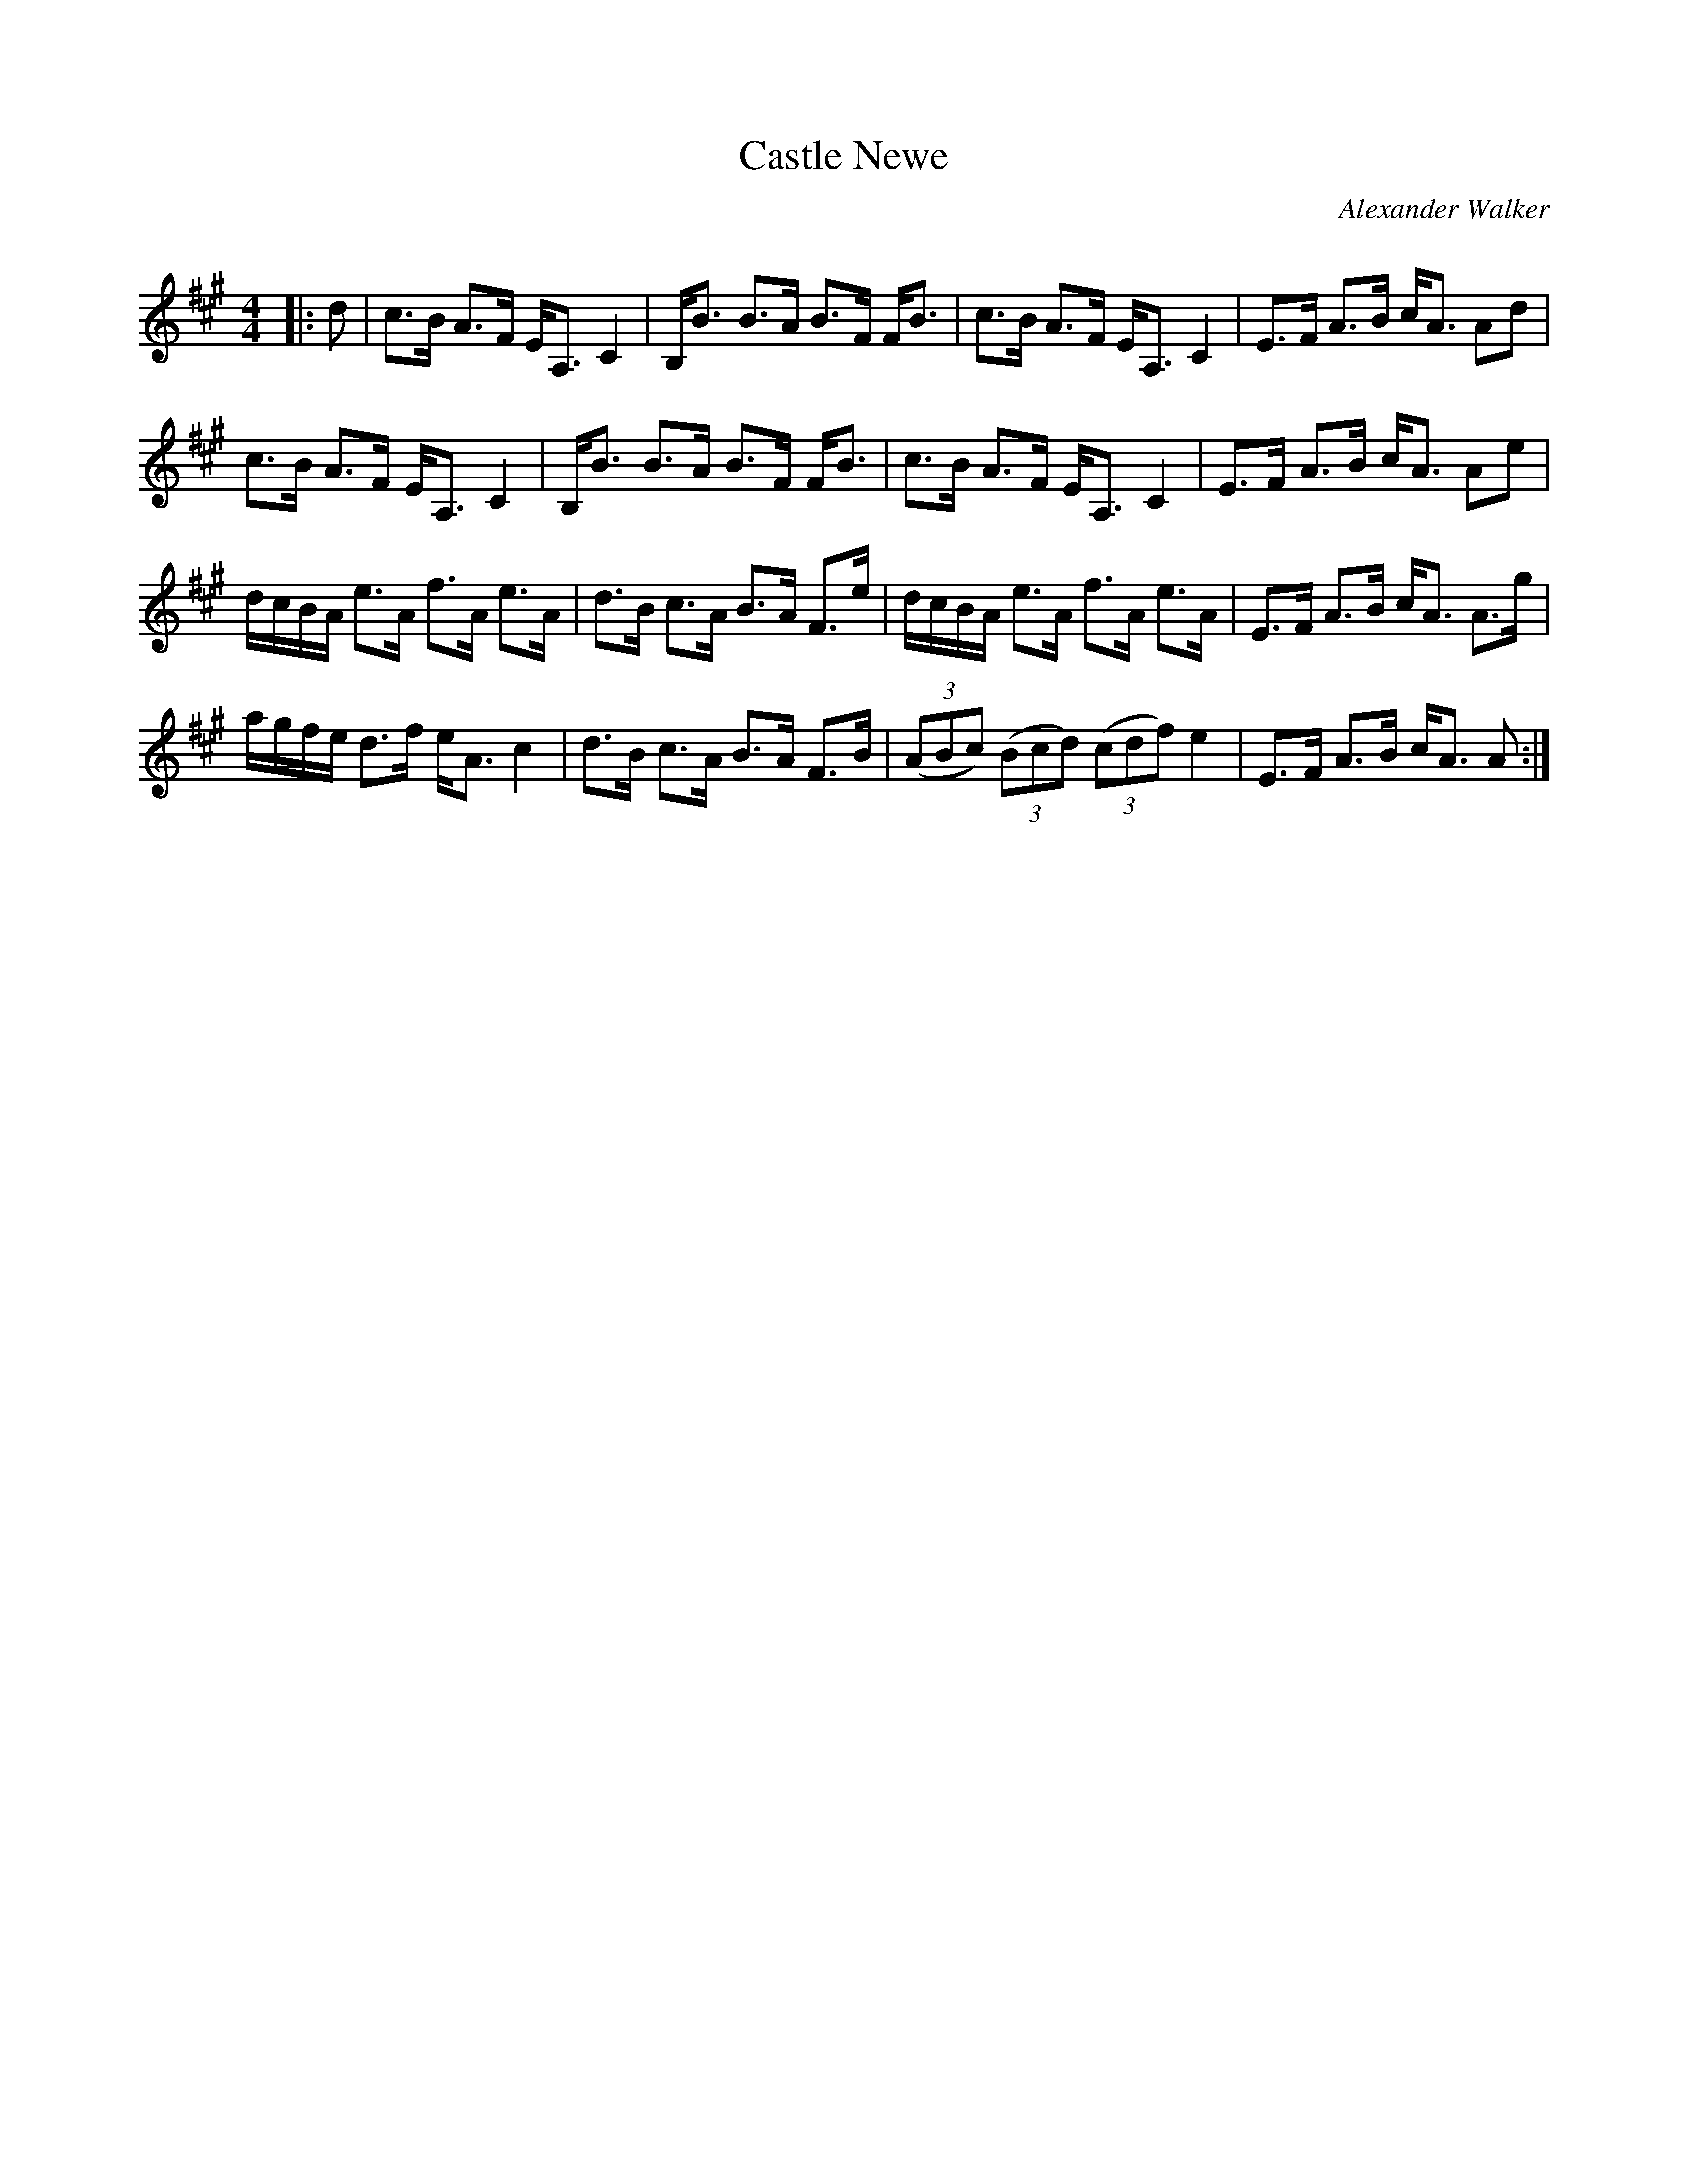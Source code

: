X:1
T: Castle Newe
C:Alexander Walker
R:Strathspey
Q: 128
K:A
M:4/4
L:1/16
|:d2|c3B A3F EA,3 C4|B,B3 B3A B3F FB3|c3B A3F EA,3 C4|E3F A3B cA3 A2d2|
c3B A3F EA,3 C4|B,B3 B3A B3F FB3|c3B A3F EA,3 C4|E3F A3B cA3 A2e2|
dcBA e3A f3A e3A|d3B c3A B3A F3e|dcBA e3A f3A e3A|E3F A3B cA3 A3g|
agfe d3f eA3 c4|d3B c3A B3A F3B|((3A2B2c2) ((3B2c2d2) ((3c2d2f2) e4|E3F A3B cA3 A2:|

